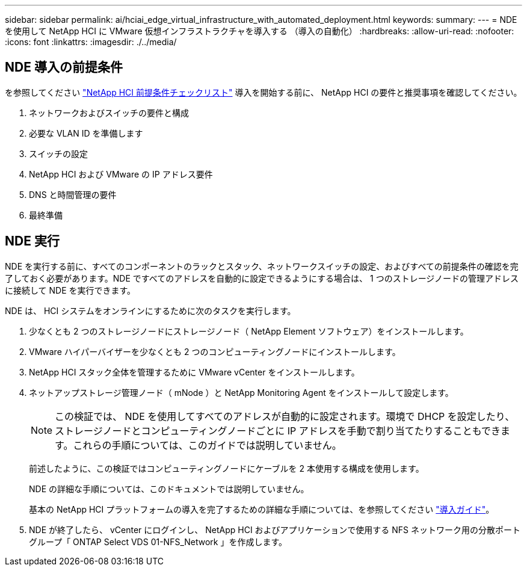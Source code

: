 ---
sidebar: sidebar 
permalink: ai/hciai_edge_virtual_infrastructure_with_automated_deployment.html 
keywords:  
summary:  
---
= NDE を使用して NetApp HCI に VMware 仮想インフラストラクチャを導入する （導入の自動化）
:hardbreaks:
:allow-uri-read: 
:nofooter: 
:icons: font
:linkattrs: 
:imagesdir: ./../media/




== NDE 導入の前提条件

を参照してください https://library.netapp.com/ecm/ecm_download_file/ECMLP2798490["NetApp HCI 前提条件チェックリスト"^] 導入を開始する前に、 NetApp HCI の要件と推奨事項を確認してください。

. ネットワークおよびスイッチの要件と構成
. 必要な VLAN ID を準備します
. スイッチの設定
. NetApp HCI および VMware の IP アドレス要件
. DNS と時間管理の要件
. 最終準備




== NDE 実行

NDE を実行する前に、すべてのコンポーネントのラックとスタック、ネットワークスイッチの設定、およびすべての前提条件の確認を完了しておく必要があります。NDE ですべてのアドレスを自動的に設定できるようにする場合は、 1 つのストレージノードの管理アドレスに接続して NDE を実行できます。

NDE は、 HCI システムをオンラインにするために次のタスクを実行します。

. 少なくとも 2 つのストレージノードにストレージノード（ NetApp Element ソフトウェア）をインストールします。
. VMware ハイパーバイザーを少なくとも 2 つのコンピューティングノードにインストールします。
. NetApp HCI スタック全体を管理するために VMware vCenter をインストールします。
. ネットアップストレージ管理ノード（ mNode ）と NetApp Monitoring Agent をインストールして設定します。
+

NOTE: この検証では、 NDE を使用してすべてのアドレスが自動的に設定されます。環境で DHCP を設定したり、ストレージノードとコンピューティングノードごとに IP アドレスを手動で割り当てたりすることもできます。これらの手順については、このガイドでは説明していません。

+
前述したように、この検証ではコンピューティングノードにケーブルを 2 本使用する構成を使用します。

+
NDE の詳細な手順については、このドキュメントでは説明していません。

+
基本の NetApp HCI プラットフォームの導入を完了するための詳細な手順については、を参照してください http://docs.netapp.com/hci/topic/com.netapp.doc.hci-ude-180/home.html?cp=3_0["導入ガイド"^]。

. NDE が終了したら、 vCenter にログインし、 NetApp HCI およびアプリケーションで使用する NFS ネットワーク用の分散ポートグループ「 ONTAP Select VDS 01-NFS_Network 」を作成します。

